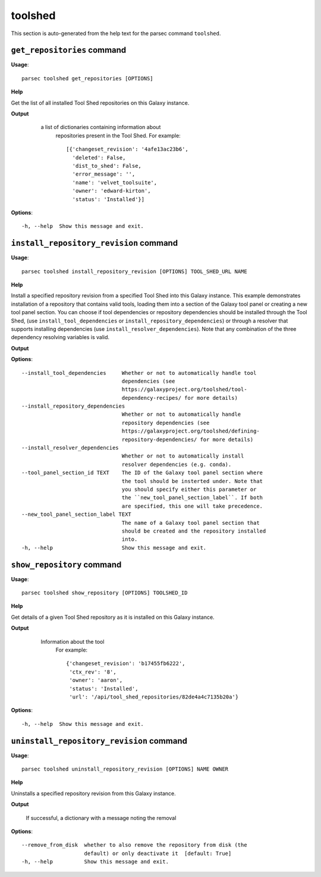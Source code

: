 toolshed
========

This section is auto-generated from the help text for the parsec command
``toolshed``.


``get_repositories`` command
----------------------------

**Usage**::

    parsec toolshed get_repositories [OPTIONS]

**Help**

Get the list of all installed Tool Shed repositories on this Galaxy instance.


**Output**


    a list of dictionaries containing information about
     repositories present in the Tool Shed.
     For example::

       [{'changeset_revision': '4afe13ac23b6',
         'deleted': False,
         'dist_to_shed': False,
         'error_message': '',
         'name': 'velvet_toolsuite',
         'owner': 'edward-kirton',
         'status': 'Installed'}]

   .. versionchanged:: 0.4.1
       Changed method name from ``get_tools`` to ``get_repositories`` to
       better align with the Tool Shed concepts

   .. seealso:: bioblend.galaxy.tools.get_tool_panel()

**Options**::


      -h, --help  Show this message and exit.


``install_repository_revision`` command
---------------------------------------

**Usage**::

    parsec toolshed install_repository_revision [OPTIONS] TOOL_SHED_URL NAME

**Help**

Install a specified repository revision from a specified Tool Shed into this Galaxy instance. This example demonstrates installation of a repository that contains valid tools, loading them into a section of the Galaxy tool panel or creating a new tool panel section. You can choose if tool dependencies or repository dependencies should be installed through the Tool Shed, (use ``install_tool_dependencies`` or ``install_repository_dependencies``) or through a resolver that supports installing dependencies (use ``install_resolver_dependencies``). Note that any combination of the three dependency resolving variables is valid.


**Output**




**Options**::


      --install_tool_dependencies     Whether or not to automatically handle tool
                                      dependencies (see
                                      https://galaxyproject.org/toolshed/tool-
                                      dependency-recipes/ for more details)
      --install_repository_dependencies
                                      Whether or not to automatically handle
                                      repository dependencies (see
                                      https://galaxyproject.org/toolshed/defining-
                                      repository-dependencies/ for more details)
      --install_resolver_dependencies
                                      Whether or not to automatically install
                                      resolver dependencies (e.g. conda).
      --tool_panel_section_id TEXT    The ID of the Galaxy tool panel section where
                                      the tool should be insterted under. Note that
                                      you should specify either this parameter or
                                      the ``new_tool_panel_section_label``. If both
                                      are specified, this one will take precedence.
      --new_tool_panel_section_label TEXT
                                      The name of a Galaxy tool panel section that
                                      should be created and the repository installed
                                      into.
      -h, --help                      Show this message and exit.


``show_repository`` command
---------------------------

**Usage**::

    parsec toolshed show_repository [OPTIONS] TOOLSHED_ID

**Help**

Get details of a given Tool Shed repository as it is installed on this Galaxy instance.


**Output**


    Information about the tool
     For example::

       {'changeset_revision': 'b17455fb6222',
        'ctx_rev': '8',
        'owner': 'aaron',
        'status': 'Installed',
        'url': '/api/tool_shed_repositories/82de4a4c7135b20a'}

   .. versionchanged:: 0.4.1
       Changed method name from ``show_tool`` to ``show_repository`` to
       better align with the Tool Shed concepts

**Options**::


      -h, --help  Show this message and exit.


``uninstall_repository_revision`` command
-----------------------------------------

**Usage**::

    parsec toolshed uninstall_repository_revision [OPTIONS] NAME OWNER

**Help**

Uninstalls a specified repository revision from this Galaxy instance.


**Output**


    If successful, a dictionary with a message noting the removal

**Options**::


      --remove_from_disk  whether to also remove the repository from disk (the
                          default) or only deactivate it  [default: True]
      -h, --help          Show this message and exit.

